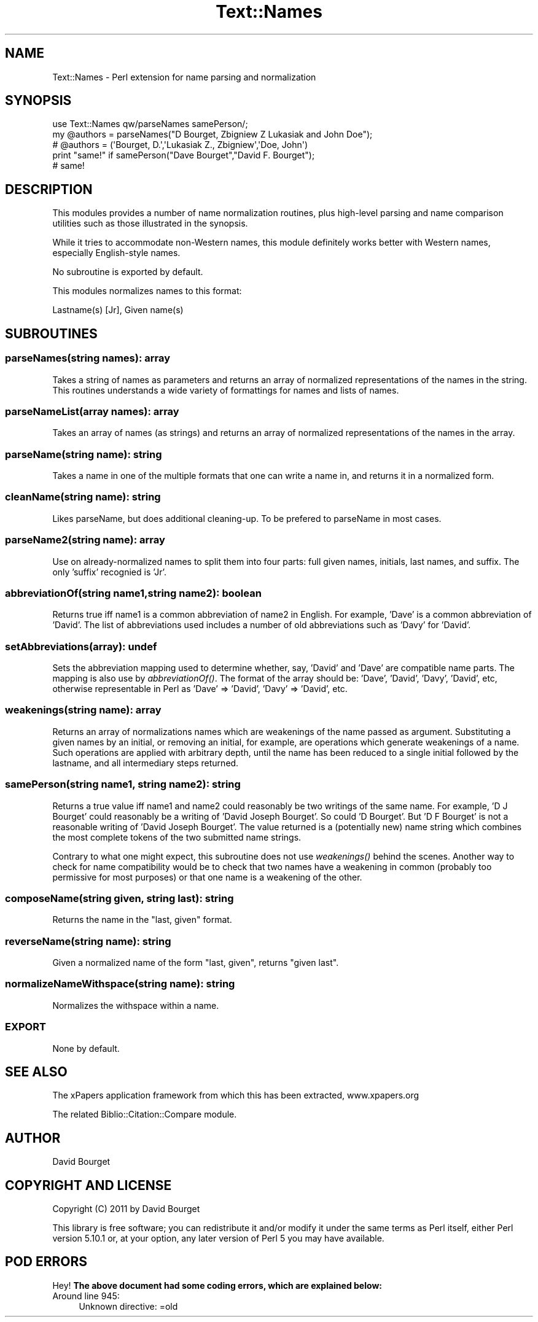 .\" Automatically generated by Pod::Man 2.22 (Pod::Simple 3.07)
.\"
.\" Standard preamble:
.\" ========================================================================
.de Sp \" Vertical space (when we can't use .PP)
.if t .sp .5v
.if n .sp
..
.de Vb \" Begin verbatim text
.ft CW
.nf
.ne \\$1
..
.de Ve \" End verbatim text
.ft R
.fi
..
.\" Set up some character translations and predefined strings.  \*(-- will
.\" give an unbreakable dash, \*(PI will give pi, \*(L" will give a left
.\" double quote, and \*(R" will give a right double quote.  \*(C+ will
.\" give a nicer C++.  Capital omega is used to do unbreakable dashes and
.\" therefore won't be available.  \*(C` and \*(C' expand to `' in nroff,
.\" nothing in troff, for use with C<>.
.tr \(*W-
.ds C+ C\v'-.1v'\h'-1p'\s-2+\h'-1p'+\s0\v'.1v'\h'-1p'
.ie n \{\
.    ds -- \(*W-
.    ds PI pi
.    if (\n(.H=4u)&(1m=24u) .ds -- \(*W\h'-12u'\(*W\h'-12u'-\" diablo 10 pitch
.    if (\n(.H=4u)&(1m=20u) .ds -- \(*W\h'-12u'\(*W\h'-8u'-\"  diablo 12 pitch
.    ds L" ""
.    ds R" ""
.    ds C` ""
.    ds C' ""
'br\}
.el\{\
.    ds -- \|\(em\|
.    ds PI \(*p
.    ds L" ``
.    ds R" ''
'br\}
.\"
.\" Escape single quotes in literal strings from groff's Unicode transform.
.ie \n(.g .ds Aq \(aq
.el       .ds Aq '
.\"
.\" If the F register is turned on, we'll generate index entries on stderr for
.\" titles (.TH), headers (.SH), subsections (.SS), items (.Ip), and index
.\" entries marked with X<> in POD.  Of course, you'll have to process the
.\" output yourself in some meaningful fashion.
.ie \nF \{\
.    de IX
.    tm Index:\\$1\t\\n%\t"\\$2"
..
.    nr % 0
.    rr F
.\}
.el \{\
.    de IX
..
.\}
.\"
.\" Accent mark definitions (@(#)ms.acc 1.5 88/02/08 SMI; from UCB 4.2).
.\" Fear.  Run.  Save yourself.  No user-serviceable parts.
.    \" fudge factors for nroff and troff
.if n \{\
.    ds #H 0
.    ds #V .8m
.    ds #F .3m
.    ds #[ \f1
.    ds #] \fP
.\}
.if t \{\
.    ds #H ((1u-(\\\\n(.fu%2u))*.13m)
.    ds #V .6m
.    ds #F 0
.    ds #[ \&
.    ds #] \&
.\}
.    \" simple accents for nroff and troff
.if n \{\
.    ds ' \&
.    ds ` \&
.    ds ^ \&
.    ds , \&
.    ds ~ ~
.    ds /
.\}
.if t \{\
.    ds ' \\k:\h'-(\\n(.wu*8/10-\*(#H)'\'\h"|\\n:u"
.    ds ` \\k:\h'-(\\n(.wu*8/10-\*(#H)'\`\h'|\\n:u'
.    ds ^ \\k:\h'-(\\n(.wu*10/11-\*(#H)'^\h'|\\n:u'
.    ds , \\k:\h'-(\\n(.wu*8/10)',\h'|\\n:u'
.    ds ~ \\k:\h'-(\\n(.wu-\*(#H-.1m)'~\h'|\\n:u'
.    ds / \\k:\h'-(\\n(.wu*8/10-\*(#H)'\z\(sl\h'|\\n:u'
.\}
.    \" troff and (daisy-wheel) nroff accents
.ds : \\k:\h'-(\\n(.wu*8/10-\*(#H+.1m+\*(#F)'\v'-\*(#V'\z.\h'.2m+\*(#F'.\h'|\\n:u'\v'\*(#V'
.ds 8 \h'\*(#H'\(*b\h'-\*(#H'
.ds o \\k:\h'-(\\n(.wu+\w'\(de'u-\*(#H)/2u'\v'-.3n'\*(#[\z\(de\v'.3n'\h'|\\n:u'\*(#]
.ds d- \h'\*(#H'\(pd\h'-\w'~'u'\v'-.25m'\f2\(hy\fP\v'.25m'\h'-\*(#H'
.ds D- D\\k:\h'-\w'D'u'\v'-.11m'\z\(hy\v'.11m'\h'|\\n:u'
.ds th \*(#[\v'.3m'\s+1I\s-1\v'-.3m'\h'-(\w'I'u*2/3)'\s-1o\s+1\*(#]
.ds Th \*(#[\s+2I\s-2\h'-\w'I'u*3/5'\v'-.3m'o\v'.3m'\*(#]
.ds ae a\h'-(\w'a'u*4/10)'e
.ds Ae A\h'-(\w'A'u*4/10)'E
.    \" corrections for vroff
.if v .ds ~ \\k:\h'-(\\n(.wu*9/10-\*(#H)'\s-2\u~\d\s+2\h'|\\n:u'
.if v .ds ^ \\k:\h'-(\\n(.wu*10/11-\*(#H)'\v'-.4m'^\v'.4m'\h'|\\n:u'
.    \" for low resolution devices (crt and lpr)
.if \n(.H>23 .if \n(.V>19 \
\{\
.    ds : e
.    ds 8 ss
.    ds o a
.    ds d- d\h'-1'\(ga
.    ds D- D\h'-1'\(hy
.    ds th \o'bp'
.    ds Th \o'LP'
.    ds ae ae
.    ds Ae AE
.\}
.rm #[ #] #H #V #F C
.\" ========================================================================
.\"
.IX Title "Text::Names 3pm"
.TH Text::Names 3pm "2011-02-07" "perl v5.10.1" "User Contributed Perl Documentation"
.\" For nroff, turn off justification.  Always turn off hyphenation; it makes
.\" way too many mistakes in technical documents.
.if n .ad l
.nh
.SH "NAME"
Text::Names \- Perl extension for name parsing and normalization
.SH "SYNOPSIS"
.IX Header "SYNOPSIS"
.Vb 1
\&    use Text::Names qw/parseNames samePerson/;
\&
\&    my @authors = parseNames("D Bourget, Zbigniew Z Lukasiak and John Doe");
\&
\&    # @authors = (\*(AqBourget, D.\*(Aq,\*(AqLukasiak Z., Zbigniew\*(Aq,\*(AqDoe, John\*(Aq)
\&
\&    print "same!" if samePerson("Dave Bourget","David F. Bourget");
\&
\&    # same!
.Ve
.SH "DESCRIPTION"
.IX Header "DESCRIPTION"
This modules provides a number of name normalization routines, plus high-level parsing and name comparison utilities such as those illustrated in the synopsis.
.PP
While it tries to accommodate non-Western names, this module definitely works better with Western names, especially English-style names.
.PP
No subroutine is exported by default.
.PP
This modules normalizes names to this format:
.PP
Lastname(s) [Jr], Given name(s)
.SH "SUBROUTINES"
.IX Header "SUBROUTINES"
.SS "parseNames(string names): array"
.IX Subsection "parseNames(string names): array"
Takes a string of names as parameters and returns an array of normalized representations of the names in the string. This routines understands a wide variety of formattings for names and lists of names.
.SS "parseNameList(array names): array"
.IX Subsection "parseNameList(array names): array"
Takes an array of names (as strings) and returns an array of normalized representations of the names in the array.
.SS "parseName(string name): string"
.IX Subsection "parseName(string name): string"
Takes a name in one of the multiple formats that one can write a name in, and returns it in a normalized form.
.SS "cleanName(string name): string"
.IX Subsection "cleanName(string name): string"
Likes parseName, but does additional cleaning-up. To be prefered to parseName in most cases.
.SS "parseName2(string name): array"
.IX Subsection "parseName2(string name): array"
Use on already-normalized names to split them into four parts: full given names, initials, last names, and suffix. The only 'suffix' recognied is 'Jr'.
.SS "abbreviationOf(string name1,string name2): boolean"
.IX Subsection "abbreviationOf(string name1,string name2): boolean"
Returns true iff name1 is a common abbreviation of name2 in English. For example, 'Dave' is a common abbreviation of 'David'. The list of abbreviations used includes a number of old abbreviations such as 'Davy' for 'David'.
.SS "setAbbreviations(array): undef"
.IX Subsection "setAbbreviations(array): undef"
Sets the abbreviation mapping used to determine whether, say, 'David' and 'Dave' are compatible name parts. The mapping is also use by \fIabbreviationOf()\fR. The format of the array should be: 'Dave', 'David', 'Davy', 'David', etc, otherwise representable in Perl as 'Dave' => 'David', 'Davy' => 'David', etc.
.SS "weakenings(string name): array"
.IX Subsection "weakenings(string name): array"
Returns an array of normalizations names which are weakenings of the name passed as argument. Substituting a given names by an initial, or removing an initial, for example, are operations which generate weakenings of a name. Such operations are applied with arbitrary depth, until the name has been reduced to a single initial followed by the lastname, and all intermediary steps returned.
.SS "samePerson(string name1, string name2): string"
.IX Subsection "samePerson(string name1, string name2): string"
Returns a true value iff name1 and name2 could reasonably be two writings of the same name. For example, 'D J Bourget' could reasonably be a writing of 'David Joseph Bourget'. So could 'D Bourget'. But 'D F Bourget' is not a reasonable writing of 'David Joseph Bourget'. The value returned is a (potentially new) name string which combines the most complete tokens of the two submitted name strings.
.PP
Contrary to what one might expect, this subroutine does not use \fIweakenings()\fR behind the scenes. Another way to check for name compatibility would be to check that two names have a weakening in common (probably too permissive for most purposes) or that one name is a weakening of the other.
.SS "composeName(string given, string last): string"
.IX Subsection "composeName(string given, string last): string"
Returns the name in the \*(L"last, given\*(R" format.
.SS "reverseName(string name): string"
.IX Subsection "reverseName(string name): string"
Given a normalized name of the form \*(L"last, given\*(R", returns \*(L"given last\*(R".
.SS "normalizeNameWithspace(string name): string"
.IX Subsection "normalizeNameWithspace(string name): string"
Normalizes the withspace within a name.
.SS "\s-1EXPORT\s0"
.IX Subsection "EXPORT"
None by default.
.SH "SEE ALSO"
.IX Header "SEE ALSO"
The xPapers application framework from which this has been extracted, www.xpapers.org
.PP
The related Biblio::Citation::Compare module.
.SH "AUTHOR"
.IX Header "AUTHOR"
David Bourget
.SH "COPYRIGHT AND LICENSE"
.IX Header "COPYRIGHT AND LICENSE"
Copyright (C) 2011 by David Bourget
.PP
This library is free software; you can redistribute it and/or modify
it under the same terms as Perl itself, either Perl version 5.10.1 or,
at your option, any later version of Perl 5 you may have available.
.SH "POD ERRORS"
.IX Header "POD ERRORS"
Hey! \fBThe above document had some coding errors, which are explained below:\fR
.IP "Around line 945:" 4
.IX Item "Around line 945:"
Unknown directive: =old
